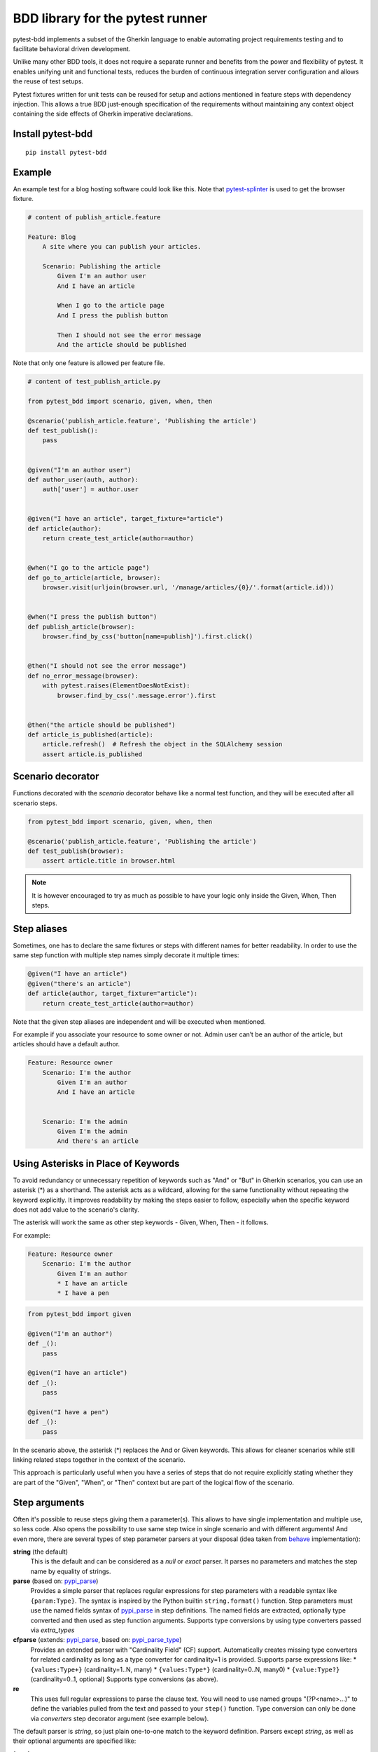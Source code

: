BDD library for the pytest runner
=================================

.. image:: https://img.shields.io/pypi/v/pytest-bdd.svg
   :target: https://pypi.python.org/pypi/pytest-bdd
.. image:: https://codecov.io/gh/pytest-dev/pytest-bdd/branch/master/graph/badge.svg
   :target: https://codecov.io/gh/pytest-dev/pytest-bdd
.. image:: https://github.com/pytest-dev/pytest-bdd/actions/workflows/main.yml/badge.svg
   :target: https://github.com/pytest-dev/pytest-bdd/actions/workflows/main.yml
.. image:: https://readthedocs.org/projects/pytest-bdd/badge/?version=stable
   :target: https://readthedocs.org/projects/pytest-bdd/
   :alt: Documentation Status

pytest-bdd implements a subset of the Gherkin language to enable automating project
requirements testing and to facilitate behavioral driven development.

Unlike many other BDD tools, it does not require a separate runner and benefits from
the power and flexibility of pytest. It enables unifying unit and functional
tests, reduces the burden of continuous integration server configuration and allows the reuse of
test setups.

Pytest fixtures written for unit tests can be reused for setup and actions
mentioned in feature steps with dependency injection. This allows a true BDD
just-enough specification of the requirements without maintaining any context object
containing the side effects of Gherkin imperative declarations.

.. _behave: https://pypi.python.org/pypi/behave
.. _pytest-splinter: https://github.com/pytest-dev/pytest-splinter

Install pytest-bdd
------------------

::

    pip install pytest-bdd


Example
-------

An example test for a blog hosting software could look like this.
Note that pytest-splinter_ is used to get the browser fixture.

.. code-block:: gherkin

    # content of publish_article.feature

    Feature: Blog
        A site where you can publish your articles.

        Scenario: Publishing the article
            Given I'm an author user
            And I have an article

            When I go to the article page
            And I press the publish button

            Then I should not see the error message
            And the article should be published

Note that only one feature is allowed per feature file.

.. code-block:: python

    # content of test_publish_article.py

    from pytest_bdd import scenario, given, when, then

    @scenario('publish_article.feature', 'Publishing the article')
    def test_publish():
        pass


    @given("I'm an author user")
    def author_user(auth, author):
        auth['user'] = author.user


    @given("I have an article", target_fixture="article")
    def article(author):
        return create_test_article(author=author)


    @when("I go to the article page")
    def go_to_article(article, browser):
        browser.visit(urljoin(browser.url, '/manage/articles/{0}/'.format(article.id)))


    @when("I press the publish button")
    def publish_article(browser):
        browser.find_by_css('button[name=publish]').first.click()


    @then("I should not see the error message")
    def no_error_message(browser):
        with pytest.raises(ElementDoesNotExist):
            browser.find_by_css('.message.error').first


    @then("the article should be published")
    def article_is_published(article):
        article.refresh()  # Refresh the object in the SQLAlchemy session
        assert article.is_published


Scenario decorator
------------------

Functions decorated with the `scenario` decorator behave like a normal test function,
and they will be executed after all scenario steps.


.. code-block:: python

    from pytest_bdd import scenario, given, when, then

    @scenario('publish_article.feature', 'Publishing the article')
    def test_publish(browser):
        assert article.title in browser.html


.. NOTE:: It is however encouraged to try as much as possible to have your logic only inside the Given, When, Then steps.


Step aliases
------------

Sometimes, one has to declare the same fixtures or steps with
different names for better readability. In order to use the same step
function with multiple step names simply decorate it multiple times:

.. code-block:: python

    @given("I have an article")
    @given("there's an article")
    def article(author, target_fixture="article"):
        return create_test_article(author=author)

Note that the given step aliases are independent and will be executed
when mentioned.

For example if you associate your resource to some owner or not. Admin
user can’t be an author of the article, but articles should have a
default author.

.. code-block:: gherkin

    Feature: Resource owner
        Scenario: I'm the author
            Given I'm an author
            And I have an article


        Scenario: I'm the admin
            Given I'm the admin
            And there's an article


Using Asterisks in Place of Keywords
------------------------------------

To avoid redundancy or unnecessary repetition of keywords
such as "And" or "But" in Gherkin scenarios,
you can use an asterisk (*) as a shorthand.
The asterisk acts as a wildcard, allowing for the same functionality
without repeating the keyword explicitly.
It improves readability by making the steps easier to follow,
especially when the specific keyword does not add value to the scenario's clarity.

The asterisk will work the same as other step keywords - Given, When, Then - it follows.

For example:

.. code-block:: gherkin

    Feature: Resource owner
        Scenario: I'm the author
            Given I'm an author
            * I have an article
            * I have a pen


.. code-block:: python

    from pytest_bdd import given

    @given("I'm an author")
    def _():
        pass

    @given("I have an article")
    def _():
        pass

    @given("I have a pen")
    def _():
        pass


In the scenario above, the asterisk (*) replaces the And or Given keywords.
This allows for cleaner scenarios while still linking related steps together in the context of the scenario.

This approach is particularly useful when you have a series of steps
that do not require explicitly stating whether they are part of the "Given", "When", or "Then" context
but are part of the logical flow of the scenario.


Step arguments
--------------

Often it's possible to reuse steps giving them a parameter(s).
This allows to have single implementation and multiple use, so less code.
Also opens the possibility to use same step twice in single scenario and with different arguments!
And even more, there are several types of step parameter parsers at your disposal
(idea taken from behave_ implementation):

.. _pypi_parse: http://pypi.python.org/pypi/parse
.. _pypi_parse_type: http://pypi.python.org/pypi/parse_type

**string** (the default)
    This is the default and can be considered as a `null` or `exact` parser. It parses no parameters
    and matches the step name by equality of strings.
**parse** (based on: pypi_parse_)
    Provides a simple parser that replaces regular expressions for
    step parameters with a readable syntax like ``{param:Type}``.
    The syntax is inspired by the Python builtin ``string.format()``
    function.
    Step parameters must use the named fields syntax of pypi_parse_
    in step definitions. The named fields are extracted,
    optionally type converted and then used as step function arguments.
    Supports type conversions by using type converters passed via `extra_types`
**cfparse** (extends: pypi_parse_, based on: pypi_parse_type_)
    Provides an extended parser with "Cardinality Field" (CF) support.
    Automatically creates missing type converters for related cardinality
    as long as a type converter for cardinality=1 is provided.
    Supports parse expressions like:
    * ``{values:Type+}`` (cardinality=1..N, many)
    * ``{values:Type*}`` (cardinality=0..N, many0)
    * ``{value:Type?}``  (cardinality=0..1, optional)
    Supports type conversions (as above).
**re**
    This uses full regular expressions to parse the clause text. You will
    need to use named groups "(?P<name>...)" to define the variables pulled
    from the text and passed to your ``step()`` function.
    Type conversion can only be done via `converters` step decorator argument (see example below).

The default parser is `string`, so just plain one-to-one match to the keyword definition.
Parsers except `string`, as well as their optional arguments are specified like:

for `cfparse` parser

.. code-block:: python

    from pytest_bdd import parsers

    @given(
        parsers.cfparse("there are {start:Number} cucumbers", extra_types={"Number": int}),
        target_fixture="cucumbers",
    )
    def given_cucumbers(start):
        return {"start": start, "eat": 0}

for `re` parser

.. code-block:: python

    from pytest_bdd import parsers

    @given(
        parsers.re(r"there are (?P<start>\d+) cucumbers"),
        converters={"start": int},
        target_fixture="cucumbers",
    )
    def given_cucumbers(start):
        return {"start": start, "eat": 0}


Example:

.. code-block:: gherkin

    Feature: Step arguments
        Scenario: Arguments for given, when, then
            Given there are 5 cucumbers

            When I eat 3 cucumbers
            And I eat 2 cucumbers

            Then I should have 0 cucumbers


The code will look like:

.. code-block:: python

    from pytest_bdd import scenarios, given, when, then, parsers


    scenarios("arguments.feature")


    @given(parsers.parse("there are {start:d} cucumbers"), target_fixture="cucumbers")
    def given_cucumbers(start):
        return {"start": start, "eat": 0}


    @when(parsers.parse("I eat {eat:d} cucumbers"))
    def eat_cucumbers(cucumbers, eat):
        cucumbers["eat"] += eat


    @then(parsers.parse("I should have {left:d} cucumbers"))
    def should_have_left_cucumbers(cucumbers, left):
        assert cucumbers["start"] - cucumbers["eat"] == left

Example code also shows possibility to pass argument converters which may be useful if you need to postprocess step
arguments after the parser.

You can implement your own step parser. It's interface is quite simple. The code can look like:

.. code-block:: python

    import re
    from pytest_bdd import given, parsers


    class MyParser(parsers.StepParser):
        """Custom parser."""

        def __init__(self, name, **kwargs):
            """Compile regex."""
            super().__init__(name)
            self.regex = re.compile(re.sub("%(.+)%", "(?P<\1>.+)", self.name), **kwargs)

        def parse_arguments(self, name):
            """Get step arguments.

            :return: `dict` of step arguments
            """
            return self.regex.match(name).groupdict()

        def is_matching(self, name):
            """Match given name with the step name."""
            return bool(self.regex.match(name))


    @given(parsers.parse("there are %start% cucumbers"), target_fixture="cucumbers")
    def given_cucumbers(start):
        return {"start": start, "eat": 0}


Override fixtures via given steps
---------------------------------

Dependency injection is not a panacea if you have complex structure of your test setup data. Sometimes there's a need
such a given step which would imperatively change the fixture only for certain test (scenario), while for other tests
it will stay untouched. To allow this, special parameter `target_fixture` exists in the `given` decorator:

.. code-block:: python

    from pytest_bdd import given

    @pytest.fixture
    def foo():
        return "foo"


    @given("I have injecting given", target_fixture="foo")
    def injecting_given():
        return "injected foo"


    @then('foo should be "injected foo"')
    def foo_is_foo(foo):
        assert foo == 'injected foo'


.. code-block:: gherkin

    Feature: Target fixture
        Scenario: Test given fixture injection
            Given I have injecting given
            Then foo should be "injected foo"


In this example, the existing fixture `foo` will be overridden by given step `I have injecting given` only for the scenario it's
used in.

Sometimes it is also useful to let `when` and `then` steps provide a fixture as well.
A common use case is when we have to assert the outcome of an HTTP request:

.. code-block:: python

    # content of test_blog.py

    from pytest_bdd import scenarios, given, when, then

    from my_app.models import Article

    scenarios("blog.feature")


    @given("there is an article", target_fixture="article")
    def there_is_an_article():
        return Article()


    @when("I request the deletion of the article", target_fixture="request_result")
    def there_should_be_a_new_article(article, http_client):
        return http_client.delete(f"/articles/{article.uid}")


    @then("the request should be successful")
    def article_is_published(request_result):
        assert request_result.status_code == 200


.. code-block:: gherkin

    # content of blog.feature

    Feature: Blog
        Scenario: Deleting the article
            Given there is an article

            When I request the deletion of the article

            Then the request should be successful


Scenarios shortcut
------------------

If you have a relatively large set of feature files, it's boring to manually bind scenarios to the tests using the scenario decorator. Of course with the manual approach you get all the power to be able to additionally parametrize the test, give the test function a nice name, document it, etc, but in the majority of the cases you don't need that.
Instead, you want to bind all the scenarios found in the ``features`` folder(s) recursively automatically, by using the ``scenarios`` helper.

.. code-block:: python

    from pytest_bdd import scenarios

    # assume 'features' subfolder is in this file's directory
    scenarios('features')

That's all you need to do to bind all scenarios found in the ``features`` folder!
Note that you can pass multiple paths, and those paths can be either feature files or feature folders.


.. code-block:: python

    from pytest_bdd import scenarios

    # pass multiple paths/files
    scenarios('features', 'other_features/some.feature', 'some_other_features')

But what if you need to manually bind a certain scenario, leaving others to be automatically bound?
Just write your scenario in a "normal" way, but ensure you do it **before** the call of ``scenarios`` helper.


.. code-block:: python

    from pytest_bdd import scenario, scenarios

    @scenario('features/some.feature', 'Test something')
    def test_something():
        pass

    # assume 'features' subfolder is in this file's directory
    scenarios('features')

In the example above, the ``test_something`` scenario binding will be kept manual, other scenarios found in the ``features`` folder will be bound automatically.


Scenario outlines
-----------------

Scenarios can be parametrized to cover multiple cases. These are called `Scenario Outlines <https://cucumber.io/docs/gherkin/reference/#scenario-outline>`_ in Gherkin, and the variable templates are written using angular brackets (e.g. ``<var_name>``).

Example:

.. code-block:: gherkin

    # content of scenario_outlines.feature

    Feature: Scenario outlines
        Scenario Outline: Outlined given, when, then
            Given there are <start> cucumbers
            When I eat <eat> cucumbers
            Then I should have <left> cucumbers

            Examples:
            | start | eat | left |
            |  12   |  5  |  7   |

.. code-block:: python

    from pytest_bdd import scenarios, given, when, then, parsers


    scenarios("scenario_outlines.feature")


    @given(parsers.parse("there are {start:d} cucumbers"), target_fixture="cucumbers")
    def given_cucumbers(start):
        return {"start": start, "eat": 0}


    @when(parsers.parse("I eat {eat:d} cucumbers"))
    def eat_cucumbers(cucumbers, eat):
        cucumbers["eat"] += eat


    @then(parsers.parse("I should have {left:d} cucumbers"))
    def should_have_left_cucumbers(cucumbers, left):
        assert cucumbers["start"] - cucumbers["eat"] == left


Datatables
----------

The ``datatable`` argument allows you to utilise data tables defined in your Gherkin scenarios
directly within your test functions. This is particularly useful for scenarios that require tabular data as input,
enabling you to manage and manipulate this data conveniently.

When you use the ``datatable`` argument in a step definition, it will return the table as a list of lists,
where each inner list represents a row from the table.

For example, the Gherkin table:

.. code-block:: gherkin

    | name  | email            |
    | John  | john@example.com |

Will be returned by the ``datatable`` argument as:

.. code-block:: python

    [
        ["name", "email"],
        ["John", "john@example.com"]
    ]

.. NOTE:: When using the datatable argument, it is essential to ensure that the step to which it is applied
          actually has an associated data table. If the step does not have an associated data table,
          attempting to use the datatable argument will raise an error.
          Make sure that your Gherkin steps correctly reference the data table when defined.

Full example:

.. code-block:: gherkin

    Feature: Manage user accounts

      Scenario: Creating a new user with roles and permissions
        Given the following user details:
          | name  | email             | age |
          | John  | john@example.com  | 30  |
          | Alice | alice@example.com | 25  |

        When each user is assigned the following roles:
          | Admin       | Full access to the system |
          | Contributor | Can add content           |

        And the page is saved

        Then the user should have the following permissions:
          | permission     | allowed |
          | view dashboard | true    |
          | edit content   | true    |
          | delete content | false   |

.. code-block:: python

    from pytest_bdd import given, when, then


    @given("the following user details:", target_fixture="users")
    def _(datatable):
        users = []
        for row in datatable[1:]:
            users.append(row)

        print(users)
        return users


    @when("each user is assigned the following roles:")
    def _(datatable, users):
        roles = datatable
        for user in users:
            for role_row in datatable:
                assign_role(user, role_row)


    @when("the page is saved")
    def _():
        save_page()


    @then("the user should have the following permissions:")
    def _(datatable, users):
        expected_permissions = []
        for row in datatable[1:]:
            expected_permissions.append(row)

        assert users_have_correct_permissions(users, expected_permissions)


Docstrings
----------

The `docstring` argument allows you to access the Gherkin docstring defined in your steps as a multiline string.
The content of the docstring is passed as a single string, with each line separated by `\\n`.
Leading indentation are stripped.

For example, the Gherkin docstring:


.. code-block:: gherkin

    """
    This is a sample docstring.
    It spans multiple lines.
    """


Will be returned as:

.. code-block:: python

    "This is a sample docstring.\nIt spans multiple lines."


Full example:

.. code-block:: gherkin

    Feature: Docstring

      Scenario: Step with docstrings
        Given some steps will have docstrings

        Then a step has a docstring
        """
        This is a docstring
        on two lines
        """

        And a step provides a docstring with lower indentation
        """
    This is a docstring
        """

        And this step has no docstring

        And this step has a greater indentation
        """
            This is a docstring
        """

        And this step has no docstring

.. code-block:: python

        from pytest_bdd import given, then


        @given("some steps will have docstrings")
        def _():
            pass

        @then("a step has a docstring")
        def _(docstring):
            assert docstring == "This is a docstring\non two lines"

        @then("a step provides a docstring with lower indentation")
        def _(docstring):
            assert docstring == "This is a docstring"

        @then("this step has a greater indentation")
        def _(docstring):
            assert docstring == "This is a docstring"

        @then("this step has no docstring")
        def _():
            pass


.. note::   The ``docstring`` argument can only be used for steps that have an associated docstring.
            Otherwise, an error will be thrown.

Organizing your scenarios
-------------------------

The more features and scenarios you have, the more important the question of their organization becomes.
The things you can do (and that is also a recommended way):

* organize your feature files in the folders by semantic groups:

::

    features
    │
    ├──frontend
    │  │
    │  └──auth
    │     │
    │     └──login.feature
    └──backend
       │
       └──auth
          │
          └──login.feature

This looks fine, but how do you run tests only for a certain feature?
As pytest-bdd uses pytest, and bdd scenarios are actually normal tests. But test files
are separate from the feature files, the mapping is up to developers, so the test files structure can look
completely different:

::

    tests
    │
    └──functional
       │
       └──test_auth.py
          │
          └ """Authentication tests."""
            from pytest_bdd import scenario

            @scenario('frontend/auth/login.feature')
            def test_logging_in_frontend():
                pass

            @scenario('backend/auth/login.feature')
            def test_logging_in_backend():
                pass


For picking up tests to run we can use the
`tests selection <https://pytest.org/en/7.1.x/how-to/usage.html#specifying-which-tests-to-run>`_ technique. The problem is that
you have to know how your tests are organized, knowing only the feature files organization is not enough.
Cucumber uses `tags <https://cucumber.io/docs/cucumber/api/#tags>`_ as a way of categorizing your features
and scenarios, which pytest-bdd supports. For example, we could have:

.. code-block:: gherkin

    @login @backend
    Feature: Login

      @successful
      Scenario: Successful login


pytest-bdd uses `pytest markers <http://pytest.org/latest/mark.html>`_ as a `storage` of the tags for the given
scenario test, so we can use standard test selection:

.. code-block:: bash

    pytest -m "backend and login and successful"

The feature and scenario markers are not different from standard pytest markers, and the ``@`` symbol is stripped out automatically to allow test selector expressions. If you want to have bdd-related tags to be distinguishable from the other test markers, use a prefix like ``bdd``.
Note that if you use pytest with the ``--strict-markers`` option, all Gherkin tags mentioned in the feature files should be also in the ``markers`` setting of the ``pytest.ini`` config. Also for tags please use names which are python-compatible variable names, i.e. start with a non-number, only underscores or alphanumeric characters, etc. That way you can safely use tags for tests filtering.

You can customize how tags are converted to pytest marks by implementing the
``pytest_bdd_apply_tag`` hook and returning ``True`` from it:

.. code-block:: python

   def pytest_bdd_apply_tag(tag, function):
       if tag == 'todo':
           marker = pytest.mark.skip(reason="Not implemented yet")
           marker(function)
           return True
       else:
           # Fall back to the default behavior of pytest-bdd
           return None

Test setup
----------

Test setup is implemented within the Given section. Even though these steps
are executed imperatively to apply possible side-effects, pytest-bdd is trying
to benefit of the PyTest fixtures which is based on the dependency injection
and makes the setup more declarative style.

.. code-block:: python

    @given("I have a beautiful article", target_fixture="article")
    def article():
        return Article(is_beautiful=True)

The target PyTest fixture "article" gets the return value and any other step can depend on it.

.. code-block:: gherkin

    Feature: The power of PyTest
        Scenario: Symbolic name across steps
            Given I have a beautiful article
            When I publish this article

The When step is referencing the ``article`` to publish it.

.. code-block:: python

    @when("I publish this article")
    def publish_article(article):
        article.publish()


Many other BDD toolkits operate on a global context and put the side effects there.
This makes it very difficult to implement the steps, because the dependencies
appear only as the side-effects during run-time and not declared in the code.
The "publish article" step has to trust that the article is already in the context,
has to know the name of the attribute it is stored there, the type etc.

In pytest-bdd you just declare an argument of the step function that it depends on
and the PyTest will make sure to provide it.

Still side effects can be applied in the imperative style by design of the BDD.

.. code-block:: gherkin

    Feature: News website
        Scenario: Publishing an article
            Given I have a beautiful article
            And my article is published

Functional tests can reuse your fixture libraries created for the unit-tests and upgrade
them by applying the side effects.

.. code-block:: python

    @pytest.fixture
    def article():
        return Article(is_beautiful=True)


    @given("I have a beautiful article")
    def i_have_a_beautiful_article(article):
        pass


    @given("my article is published")
    def published_article(article):
        article.publish()
        return article


This way side-effects were applied to our article and PyTest makes sure that all
steps that require the "article" fixture will receive the same object. The value
of the "published_article" and the "article" fixtures is the same object.

Fixtures are evaluated **only once** within the PyTest scope and their values are cached.


Backgrounds
-----------

It's often the case that to cover certain feature, you'll need multiple scenarios. And it's logical that the
setup for those scenarios will have some common parts (if not equal). For this, there are `backgrounds`.
pytest-bdd implements `Gherkin backgrounds <https://cucumber.io/docs/gherkin/reference/#background>`_ for
features.

.. code-block:: gherkin

    Feature: Multiple site support

      Background:
        Given a global administrator named "Greg"
        And a blog named "Greg's anti-tax rants"
        And a customer named "Wilson"
        And a blog named "Expensive Therapy" owned by "Wilson"

      Scenario: Wilson posts to his own blog
        Given I am logged in as Wilson
        When I try to post to "Expensive Therapy"
        Then I should see "Your article was published."

      Scenario: Greg posts to a client's blog
        Given I am logged in as Greg
        When I try to post to "Expensive Therapy"
        Then I should see "Your article was published."

In this example, all steps from the background will be executed before all the scenario's own given
steps, adding a possibility to prepare some common setup for multiple scenarios in a single feature.
About best practices for Background, please read Gherkin's
`Tips for using Background <https://cucumber.io/docs/gherkin/reference/#tips-for-using-background>`_.

.. NOTE:: Only "Given" steps should be used in "Background" section.
          Steps "When" and "Then" are prohibited, because their purposes are
          related to actions and consuming outcomes; that is in conflict with the
          aim of "Background" - to prepare the system for tests or "put the system
          in a known state" as "Given" does it.


Reusing fixtures
----------------

Sometimes scenarios define new names for an existing fixture that can be
inherited (reused). For example, if we have the pytest fixture:


.. code-block:: python

    @pytest.fixture
    def article():
       """Test article."""
       return Article()


Then this fixture can be reused with other names using given():


.. code-block:: python

    @given('I have a beautiful article')
    def i_have_an_article(article):
       """I have an article."""


Reusing steps
-------------

It is possible to define some common steps in the parent ``conftest.py`` and
simply expect them in the child test file.

.. code-block:: gherkin

    # content of common_steps.feature

    Scenario: All steps are declared in the conftest
        Given I have a bar
        Then bar should have value "bar"

.. code-block:: python

    # content of conftest.py

    from pytest_bdd import given, then


    @given("I have a bar", target_fixture="bar")
    def bar():
        return "bar"


    @then('bar should have value "bar"')
    def bar_is_bar(bar):
        assert bar == "bar"

.. code-block:: python

    # content of test_common.py

    @scenario("common_steps.feature", "All steps are declared in the conftest")
    def test_conftest():
        pass

There are no definitions of steps in the test file. They were
collected from the parent conftest.py.


Default steps
-------------

Here is the list of steps that are implemented inside pytest-bdd:

given
    * trace - enters the `pdb` debugger via `pytest.set_trace()`
when
    * trace - enters the `pdb` debugger via `pytest.set_trace()`
then
    * trace - enters the `pdb` debugger via `pytest.set_trace()`


Feature file paths
------------------

By default, pytest-bdd will use the current module's path as the base path for finding feature files, but this behaviour can be changed in the pytest configuration file (i.e. `pytest.ini`, `tox.ini` or `setup.cfg`) by declaring the new base path in the `bdd_features_base_dir` key. The path is interpreted as relative to the `pytest root directory <https://docs.pytest.org/en/latest/reference/customize.html#rootdir>`__.
You can also override the features base path on a per-scenario basis, in order to override the path for specific tests.

pytest.ini:

.. code-block:: ini

    [pytest]
    bdd_features_base_dir = features/

tests/test_publish_article.py:

.. code-block:: python

    from pytest_bdd import scenario


    @scenario("foo.feature", "Foo feature in features/foo.feature")
    def test_foo():
        pass


    @scenario(
        "foo.feature",
        "Foo feature in tests/local-features/foo.feature",
        features_base_dir="./local-features/",
    )
    def test_foo_local():
        pass


The `features_base_dir` parameter can also be passed to the `@scenario` decorator.


Avoid retyping the feature file name
------------------------------------

If you want to avoid retyping the feature file name when defining your scenarios in a test file, use ``functools.partial``.
This will make your life much easier when defining multiple scenarios in a test file. For example:

.. code-block:: python

    # content of test_publish_article.py

    from functools import partial

    import pytest_bdd


    scenario = partial(pytest_bdd.scenario, "/path/to/publish_article.feature")


    @scenario("Publishing the article")
    def test_publish():
        pass


    @scenario("Publishing the article as unprivileged user")
    def test_publish_unprivileged():
        pass


You can learn more about `functools.partial <https://docs.python.org/3/library/functools.html#functools.partial>`_
in the Python docs.


Programmatic step generation
----------------------------
Sometimes you have step definitions that would be much easier to automate rather than writing them manually over and over again.
This is common, for example, when using libraries like `pytest-factoryboy <https://pytest-factoryboy.readthedocs.io/>`_ that automatically creates fixtures.
Writing step definitions for every model can become a tedious task.

For this reason, pytest-bdd provides a way to generate step definitions automatically.

The trick is to pass the ``stacklevel`` parameter to the ``given``, ``when``, ``then``, ``step`` decorators. This will instruct them to inject the step fixtures in the appropriate module, rather than just injecting them in the caller frame.

Let's look at a concrete example; let's say you have a class ``Wallet`` that has some amount of each currency:

.. code-block:: python

    # contents of wallet.py

    import dataclass

    @dataclass
    class Wallet:
        verified: bool

        amount_eur: int
        amount_usd: int
        amount_gbp: int
        amount_jpy: int


You can use pytest-factoryboy to automatically create model fixtures for this class:

.. code-block:: python

    # contents of wallet_factory.py

    from wallet import Wallet

    import factory
    from pytest_factoryboy import register

    class WalletFactory(factory.Factory):
        class Meta:
            model = Wallet

        amount_eur = 0
        amount_usd = 0
        amount_gbp = 0
        amount_jpy = 0

    register(Wallet)  # creates the "wallet" fixture
    register(Wallet, "second_wallet")  # creates the "second_wallet" fixture


Now we can define a function ``generate_wallet_steps(...)`` that creates the steps for any wallet fixture (in our case, it will be ``wallet`` and ``second_wallet``):

.. code-block:: python

    # contents of wallet_steps.py

    import re
    from dataclasses import fields

    import factory
    import pytest
    from pytest_bdd import given, when, then, scenarios, parsers


    def generate_wallet_steps(model_name="wallet", stacklevel=1):
        stacklevel += 1

        human_name = model_name.replace("_", " ")  # "second_wallet" -> "second wallet"

        @given(f"I have a {human_name}", target_fixture=model_name, stacklevel=stacklevel)
        def _(request):
            return request.getfixturevalue(model_name)

        # Generate steps for currency fields:
        for field in fields(Wallet):
            match = re.fullmatch(r"amount_(?P<currency>[a-z]{3})", field.name)
            if not match:
                continue
            currency = match["currency"]

            @given(
                parsers.parse(f"I have {{value:d}} {currency.upper()} in my {human_name}"),
                target_fixture=f"{model_name}__amount_{currency}",
                stacklevel=stacklevel,
            )
            def _(value: int) -> int:
                return value

            @then(
                parsers.parse(f"I should have {{value:d}} {currency.upper()} in my {human_name}"),
                stacklevel=stacklevel,
            )
            def _(value: int, _currency=currency, _model_name=model_name) -> None:
                wallet = request.getfixturevalue(_model_name)
                assert getattr(wallet, f"amount_{_currency}") == value

    # Inject the steps into the current module
    generate_wallet_steps("wallet")
    generate_wallet_steps("second_wallet")


This last file, ``wallet_steps.py``, now contains all the step definitions for our "wallet" and "second_wallet" fixtures.

We can now define a scenario like this:

.. code-block:: gherkin

    # contents of wallet.feature
    Feature: A feature

        Scenario: Wallet EUR amount stays constant
            Given I have 10 EUR in my wallet
            And I have a wallet
            Then I should have 10 EUR in my wallet

        Scenario: Second wallet JPY amount stays constant
            Given I have 100 JPY in my second wallet
            And I have a second wallet
            Then I should have 100 JPY in my second wallet


and finally a test file that puts it all together and run the scenarios:

.. code-block:: python

    # contents of test_wallet.py

    from pytest_factoryboy import scenarios

    from wallet_factory import *  # import the registered fixtures "wallet" and "second_wallet"
    from wallet_steps import *  # import all the step definitions into this test file

    scenarios("wallet.feature")


Hooks
-----

pytest-bdd exposes several `pytest hooks <https://docs.pytest.org/en/7.1.x/reference/reference.html#hooks>`_
which might be helpful building useful reporting, visualization, etc. on top of it:

* `pytest_bdd_before_scenario(request, feature, scenario)` - Called before scenario is executed

* `pytest_bdd_after_scenario(request, feature, scenario)` - Called after scenario is executed
  (even if one of steps has failed)

* `pytest_bdd_before_step(request, feature, scenario, step, step_func)` - Called before step function
  is executed and its arguments evaluated

* `pytest_bdd_before_step_call(request, feature, scenario, step, step_func, step_func_args)` - Called before step
  function is executed with evaluated arguments

* `pytest_bdd_after_step(request, feature, scenario, step, step_func, step_func_args)` - Called after step function
  is successfully executed

* `pytest_bdd_step_error(request, feature, scenario, step, step_func, step_func_args, exception)` - Called when step
  function failed to execute

* `pytest_bdd_step_func_lookup_error(request, feature, scenario, step, exception)` - Called when step lookup failed


Browser testing
---------------

Tools recommended to use for browser testing:

* pytest-splinter_ - pytest `splinter <https://splinter.readthedocs.io/>`_ integration for the real browser testing


Reporting
---------

It's important to have nice reporting out of your bdd tests. Cucumber introduced some kind of standard for
`json format <https://www.relishapp.com/cucumber/cucumber/docs/json-output-formatter>`_
which can be used for, for example, by `this <https://plugins.jenkins.io/cucumber-testresult-plugin/>`_ Jenkins
plugin.

To have an output in json format:

::

    pytest --cucumberjson=<path to json report>

This will output an expanded (meaning scenario outlines will be expanded to several scenarios) Cucumber format.

To enable gherkin-formatted output on terminal, use `--gherkin-terminal-reporter` in conjunction with the `-v` or `-vv` options:

::

    pytest -v --gherkin-terminal-reporter


Test code generation helpers
----------------------------

For newcomers it's sometimes hard to write all needed test code without being frustrated.
To simplify their life, a simple code generator was implemented. It allows to create fully functional
(but of course empty) tests and step definitions for a given feature file.
It's done as a separate console script provided by pytest-bdd package:

::

    pytest-bdd generate <feature file name> .. <feature file nameN>

It will print the generated code to the standard output so you can easily redirect it to the file:

::

    pytest-bdd generate features/some.feature > tests/functional/test_some.py


Advanced code generation
------------------------

For more experienced users, there's a smart code generation/suggestion feature. It will only generate the
test code which is not yet there, checking existing tests and step definitions the same way it's done during the
test execution. The code suggestion tool is called via passing additional pytest arguments:

::

    pytest --generate-missing --feature features tests/functional

The output will be like:

::

    ============================= test session starts ==============================
    platform linux2 -- Python 2.7.6 -- py-1.4.24 -- pytest-2.6.2
    plugins: xdist, pep8, cov, cache, bdd, bdd, bdd
    collected 2 items

    Scenario is not bound to any test: "Code is generated for scenarios which are not bound to any tests" in feature "Missing code generation" in /tmp/pytest-552/testdir/test_generate_missing0/tests/generation.feature
    --------------------------------------------------------------------------------

    Step is not defined: "I have a custom bar" in scenario: "Code is generated for scenario steps which are not yet defined(implemented)" in feature "Missing code generation" in /tmp/pytest-552/testdir/test_generate_missing0/tests/generation.feature
    --------------------------------------------------------------------------------
    Please place the code above to the test file(s):

    @scenario('tests/generation.feature', 'Code is generated for scenarios which are not bound to any tests')
    def test_Code_is_generated_for_scenarios_which_are_not_bound_to_any_tests():
        """Code is generated for scenarios which are not bound to any tests."""


    @given("I have a custom bar")
    def I_have_a_custom_bar():
        """I have a custom bar."""

As as side effect, the tool will validate the files for format errors, also some of the logic bugs, for example the
ordering of the types of the steps.


.. _Migration from 5.x.x:

Migration of your tests from versions 5.x.x
-------------------------------------------

The primary focus of the pytest-bdd is the compatibility with the latest gherkin developments
e.g. multiple scenario outline example tables with tags support etc.

In order to provide the best compatibility, it is best to support the features described in the official
gherkin reference. This means deprecation of some non-standard features that were implemented in pytest-bdd.


Removal of the feature examples
^^^^^^^^^^^^^^^^^^^^^^^^^^^^^^^
The example tables on the feature level are no longer supported. If you had examples on the feature level, you should copy them to each individual scenario.


Removal of the vertical examples
^^^^^^^^^^^^^^^^^^^^^^^^^^^^^^^^
Vertical example tables are no longer supported since the official gherkin doesn't support them.
The example tables should have horizontal orientation.


Step arguments are no longer fixtures
^^^^^^^^^^^^^^^^^^^^^^^^^^^^^^^^^^^^^
Step parsed arguments conflicted with the fixtures. Now they no longer define fixture.
If the fixture has to be defined by the step, the target_fixture param should be used.


Variable templates in steps are only parsed for Scenario Outlines
^^^^^^^^^^^^^^^^^^^^^^^^^^^^^^^^^^^^^^^^^^^^^^^^^^^^^^^^^^^^^^^^^
In previous versions of pytest, steps containing ``<variable>`` would be parsed both by ``Scenario`` and ``Scenario Outline``.
Now they are only parsed within a ``Scenario Outline``.


.. _Migration from 4.x.x:

Migration of your tests from versions 4.x.x
-------------------------------------------

Replace usage of <parameter> inside step definitions with parsed {parameter}
^^^^^^^^^^^^^^^^^^^^^^^^^^^^^^^^^^^^^^^^^^^^^^^^^^^^^^^^^^^^^^^^^^^^^^^^^^^^
Templated steps (e.g. ``@given("there are <start> cucumbers")``) should now the use step argument parsers in order to match the scenario outlines and get the values from the example tables. The values from the example tables are no longer passed as fixtures, although if you define your step to use a parser, the parameters will be still provided as fixtures.

.. code-block:: python

    # Old step definition:
    @given("there are <start> cucumbers")
    def given_cucumbers(start):
        pass


    # New step definition:
    @given(parsers.parse("there are {start} cucumbers"))
    def given_cucumbers(start):
        pass


Scenario `example_converters` are removed in favor of the converters provided on the step level:

.. code-block:: python

    # Old code:
    @given("there are <start> cucumbers")
    def given_cucumbers(start):
        return {"start": start}

    @scenario("outline.feature", "Outlined", example_converters={"start": float})
    def test_outline():
        pass


    # New code:
    @given(parsers.parse("there are {start} cucumbers"), converters={"start": float})
    def given_cucumbers(start):
        return {"start": start}

    @scenario("outline.feature", "Outlined")
    def test_outline():
        pass


Refuse combining scenario outline and pytest parametrization
^^^^^^^^^^^^^^^^^^^^^^^^^^^^^^^^^^^^^^^^^^^^^^^^^^^^^^^^^^^^
The significant downside of combining scenario outline and pytest parametrization approach was an inability to see the
test table from the feature file.


.. _Migration from 3.x.x:

Migration of your tests from versions 3.x.x
-------------------------------------------


Given steps are no longer fixtures. In case it is needed to make given step setup a fixture,
the target_fixture parameter should be used.


.. code-block:: python

    @given("there's an article", target_fixture="article")
    def there_is_an_article():
        return Article()


Given steps no longer have the `fixture` parameter. In fact the step may depend on multiple fixtures.
Just normal step declaration with the dependency injection should be used.

.. code-block:: python

    @given("there's an article")
    def there_is_an_article(article):
        pass


Strict gherkin option is removed, so the ``strict_gherkin`` parameter can be removed from the scenario decorators
as well as ``bdd_strict_gherkin`` from the ini files.

Step validation handlers for the hook ``pytest_bdd_step_validation_error`` should be removed.

License
-------

This software is licensed under the `MIT License <https://opensource.org/licenses/MIT>`_.

© 2013 Oleg Pidsadnyi, Anatoly Bubenkov and others
